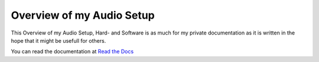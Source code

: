 Overview of my Audio Setup
===========================

This Overview of my Audio Setup, Hard- and Software is as much for my private documentation as it is written in the hope that it might be usefull for others.

You can read the documentation at `Read the Docs <https://rawdlite-audio-doc.readthedocs.io/en/latest/index.html>`_